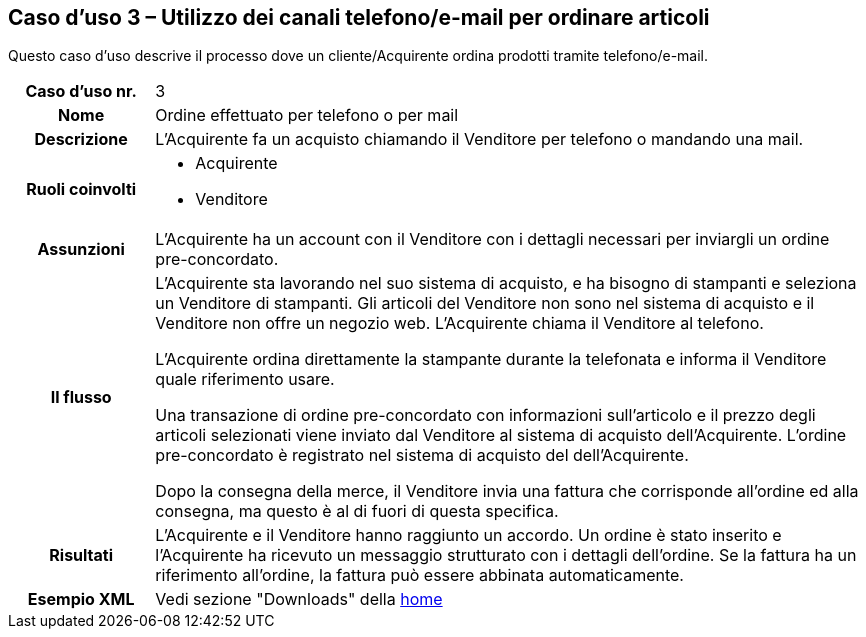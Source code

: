 [[use-case-3-telephone-and-e-mail-is-used-to-order-items]]
== Caso d’uso 3 – Utilizzo dei canali telefono/e-mail per ordinare articoli

Questo caso d’uso descrive il processo dove un cliente/Acquirente ordina prodotti tramite telefono/e-mail.

[cols="1h,5",]
|====
|Caso d’uso nr.
|3

|Nome
|Ordine effettuato per telefono o per mail

|Descrizione 
|L'Acquirente fa un acquisto chiamando il Venditore per telefono o mandando una mail.

|Ruoli coinvolti
a| * Acquirente
* Venditore

|Assunzioni 
|L'Acquirente ha un account con il Venditore con i dettagli necessari per inviargli un ordine pre-concordato.

|Il flusso
a|L'Acquirente sta lavorando nel suo sistema di acquisto, e ha bisogno di stampanti e seleziona un Venditore di stampanti. Gli articoli del Venditore non sono nel sistema di acquisto e il Venditore non offre un negozio web. L'Acquirente chiama il Venditore al telefono. +

L'Acquirente ordina direttamente la stampante durante la telefonata e informa il Venditore quale riferimento usare. +

Una transazione di ordine pre-concordato con informazioni sull'articolo e il prezzo degli articoli selezionati viene inviato dal Venditore al sistema di acquisto dell'Acquirente. L’ordine pre-concordato è registrato nel sistema di acquisto del dell'Acquirente. +

Dopo la consegna della merce, il Venditore invia una fattura che corrisponde all'ordine
ed alla consegna, ma questo è al di fuori di questa specifica. 

|Risultati
|L'Acquirente e il Venditore hanno raggiunto un accordo. Un ordine è stato inserito 
e l'Acquirente ha ricevuto un messaggio strutturato con i dettagli dell’ordine. Se la fattura ha un riferimento all’ordine, la fattura può essere abbinata automaticamente.

|Esempio XML
|Vedi sezione "Downloads" della https://notier.regione.emilia-romagna.it/docs/[home]

|====
